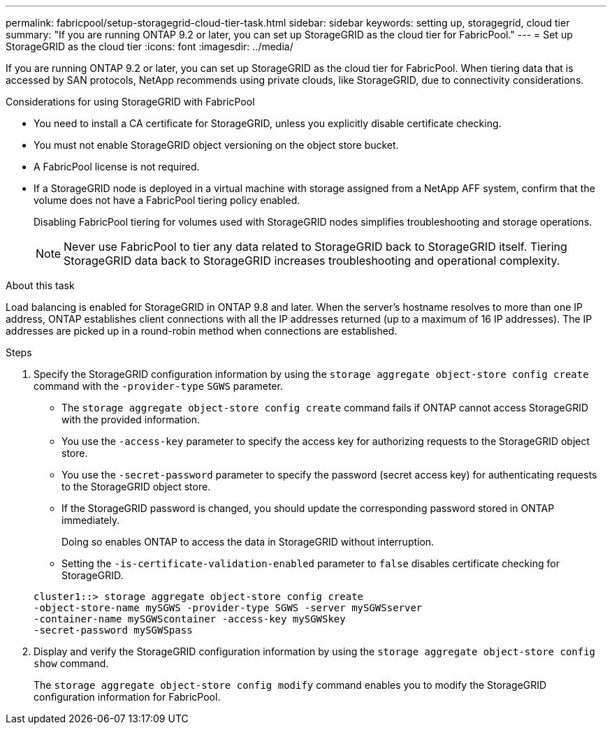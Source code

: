 ---
permalink: fabricpool/setup-storagegrid-cloud-tier-task.html
sidebar: sidebar
keywords: setting up, storagegrid, cloud tier
summary: "If you are running ONTAP 9.2 or later, you can set up StorageGRID as the cloud tier for FabricPool."
---
= Set up StorageGRID as the cloud tier
:icons: font
:imagesdir: ../media/

[.lead]
If you are running ONTAP 9.2 or later, you can set up StorageGRID as the cloud tier for FabricPool. When tiering data that is accessed by SAN protocols, NetApp recommends using private clouds, like StorageGRID, due to connectivity considerations.

.Considerations for using StorageGRID with FabricPool

* You need to install a CA certificate for StorageGRID, unless you explicitly disable certificate checking.
* You must not enable StorageGRID object versioning on the object store bucket.
* A FabricPool license is not required.
* If a StorageGRID node is deployed in a virtual machine with storage assigned from a NetApp AFF system, confirm that the volume does not have a FabricPool tiering policy enabled.
+
Disabling FabricPool tiering for volumes used with StorageGRID nodes simplifies troubleshooting and storage operations.
+
[NOTE]
====
Never use FabricPool to tier any data related to StorageGRID back to StorageGRID itself. Tiering StorageGRID data back to StorageGRID increases troubleshooting and operational complexity.
====

.About this task

Load balancing is enabled for StorageGRID in ONTAP 9.8 and later. When the server's hostname resolves to more than one IP address, ONTAP establishes client connections with all the IP addresses returned (up to a maximum of 16 IP addresses). The IP addresses are picked up in a round-robin method when connections are established.

.Steps

. Specify the StorageGRID configuration information by using the `storage aggregate object-store config create` command with the `-provider-type` `SGWS` parameter.
 ** The `storage aggregate object-store config create` command fails if ONTAP cannot access StorageGRID with the provided information.
 ** You use the `-access-key` parameter to specify the access key for authorizing requests to the StorageGRID object store.
 ** You use the `-secret-password` parameter to specify the password (secret access key) for authenticating requests to the StorageGRID object store.
 ** If the StorageGRID password is changed, you should update the corresponding password stored in ONTAP immediately.
+
Doing so enables ONTAP to access the data in StorageGRID without interruption.

 ** Setting the `-is-certificate-validation-enabled` parameter to `false` disables certificate checking for StorageGRID.

+
----
cluster1::> storage aggregate object-store config create
-object-store-name mySGWS -provider-type SGWS -server mySGWSserver
-container-name mySGWScontainer -access-key mySGWSkey
-secret-password mySGWSpass
----
. Display and verify the StorageGRID configuration information by using the `storage aggregate object-store config show` command.
+
The `storage aggregate object-store config modify` command enables you to modify the StorageGRID configuration information for FabricPool.

// 2022-01-07, BURT 1372360 
// 2022-8-12, FabricPool reorg updates